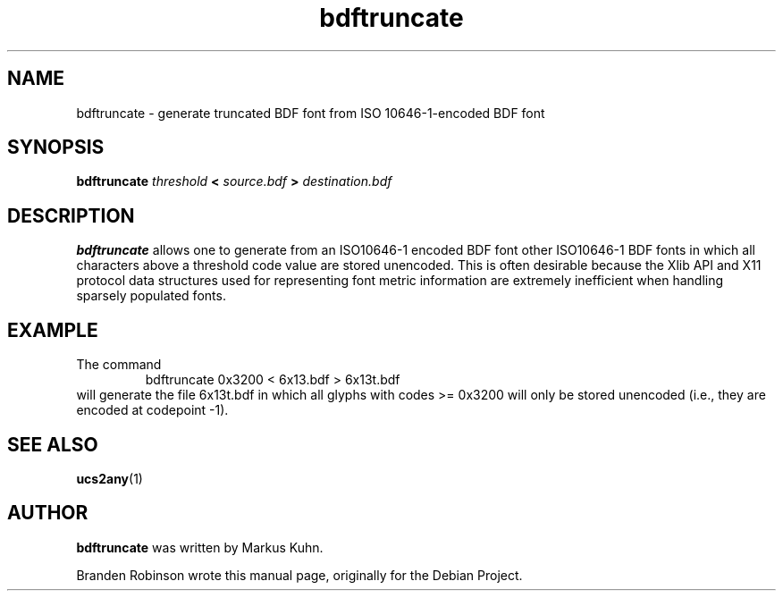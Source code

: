 .TH bdftruncate __appmansuffix__ __vendorversion__
.SH NAME
bdftruncate \- generate truncated BDF font from ISO 10646-1-encoded BDF font
.SH SYNOPSIS
.B bdftruncate
.I threshold
.B <
.I source.bdf
.B >
.I destination.bdf
.SH DESCRIPTION
.B bdftruncate
allows one to generate from an ISO10646-1 encoded BDF font other ISO10646-1
BDF fonts in which all characters above a threshold code value are stored
unencoded.  This is often desirable because the Xlib API and X11 protocol
data structures used for representing font metric information are extremely
inefficient when handling sparsely populated fonts.
.SH EXAMPLE
The command
.RS
bdftruncate 0x3200 < 6x13.bdf > 6x13t.bdf
.RE
will generate the file 6x13t.bdf in which all glyphs with codes
>= 0x3200 will only be stored unencoded (i.e., they are encoded at
codepoint -1).
.SH "SEE ALSO"
.BR ucs2any (1)
.SH AUTHOR
.B bdftruncate
was written by Markus Kuhn.
.PP
Branden Robinson wrote this manual page, originally for the Debian Project.
